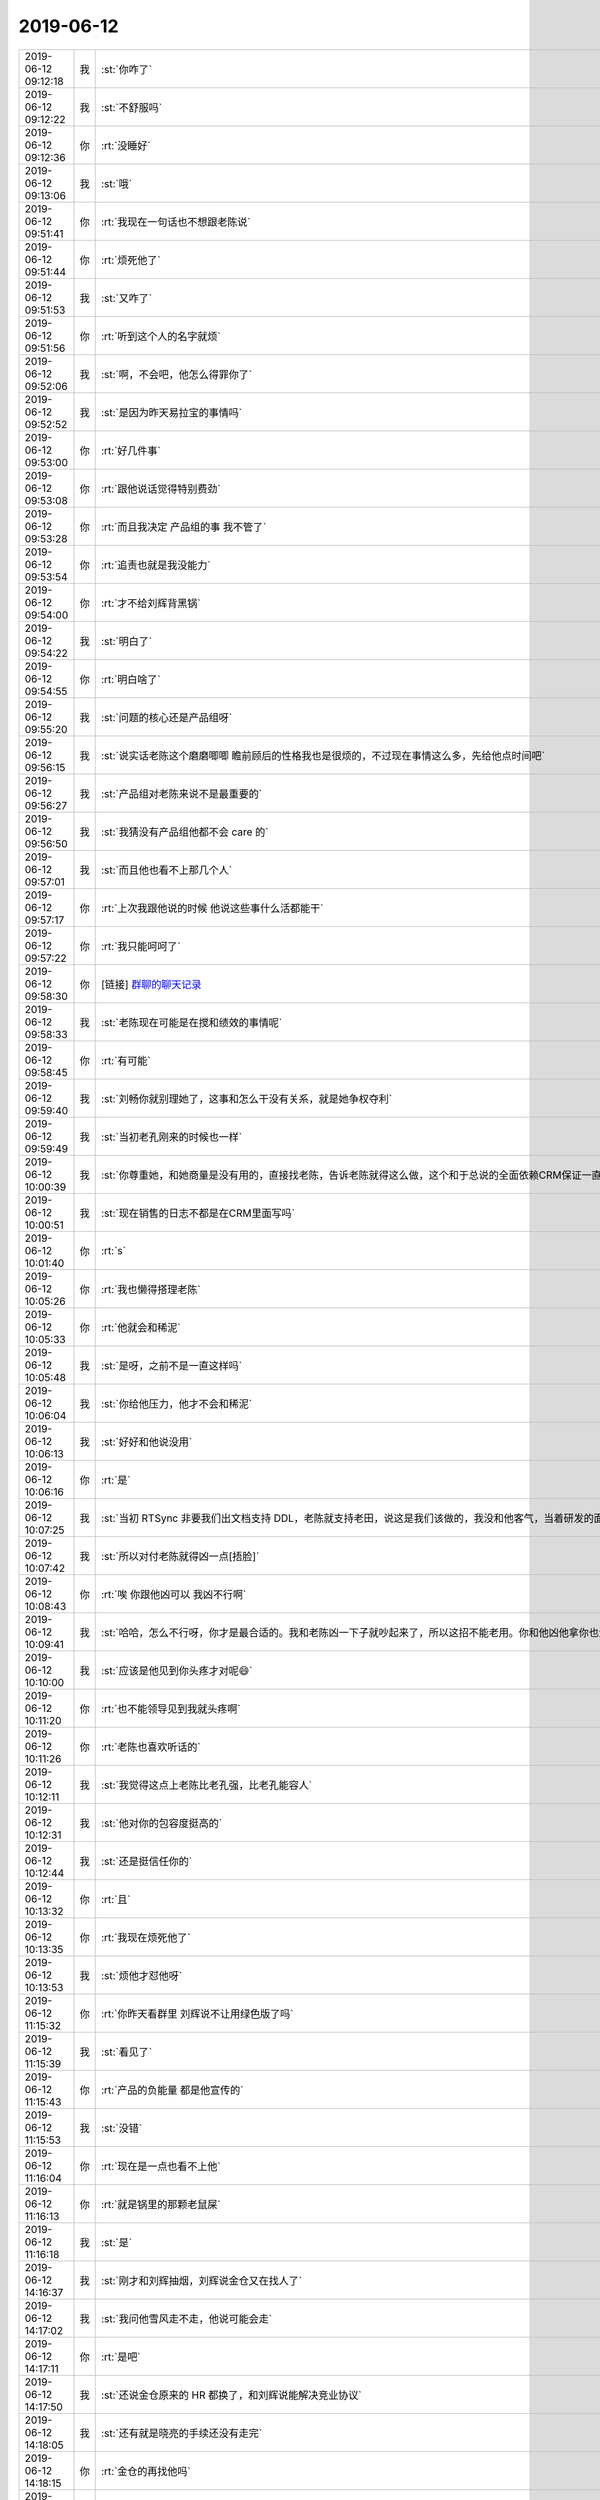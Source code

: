 2019-06-12
-------------

.. list-table::
   :widths: 25, 1, 60

   * - 2019-06-12 09:12:18
     - 我
     - :st:`你咋了`
   * - 2019-06-12 09:12:22
     - 我
     - :st:`不舒服吗`
   * - 2019-06-12 09:12:36
     - 你
     - :rt:`没睡好`
   * - 2019-06-12 09:13:06
     - 我
     - :st:`哦`
   * - 2019-06-12 09:51:41
     - 你
     - :rt:`我现在一句话也不想跟老陈说`
   * - 2019-06-12 09:51:44
     - 你
     - :rt:`烦死他了`
   * - 2019-06-12 09:51:53
     - 我
     - :st:`又咋了`
   * - 2019-06-12 09:51:56
     - 你
     - :rt:`听到这个人的名字就烦`
   * - 2019-06-12 09:52:06
     - 我
     - :st:`啊，不会吧，他怎么得罪你了`
   * - 2019-06-12 09:52:52
     - 我
     - :st:`是因为昨天易拉宝的事情吗`
   * - 2019-06-12 09:53:00
     - 你
     - :rt:`好几件事`
   * - 2019-06-12 09:53:08
     - 你
     - :rt:`跟他说话觉得特别费劲`
   * - 2019-06-12 09:53:28
     - 你
     - :rt:`而且我决定 产品组的事 我不管了`
   * - 2019-06-12 09:53:54
     - 你
     - :rt:`追责也就是我没能力`
   * - 2019-06-12 09:54:00
     - 你
     - :rt:`才不给刘辉背黑锅`
   * - 2019-06-12 09:54:22
     - 我
     - :st:`明白了`
   * - 2019-06-12 09:54:55
     - 你
     - :rt:`明白啥了`
   * - 2019-06-12 09:55:20
     - 我
     - :st:`问题的核心还是产品组呀`
   * - 2019-06-12 09:56:15
     - 我
     - :st:`说实话老陈这个磨磨唧唧 瞻前顾后的性格我也是很烦的，不过现在事情这么多，先给他点时间吧`
   * - 2019-06-12 09:56:27
     - 我
     - :st:`产品组对老陈来说不是最重要的`
   * - 2019-06-12 09:56:50
     - 我
     - :st:`我猜没有产品组他都不会 care 的`
   * - 2019-06-12 09:57:01
     - 我
     - :st:`而且他也看不上那几个人`
   * - 2019-06-12 09:57:17
     - 你
     - :rt:`上次我跟他说的时候 他说这些事什么活都能干`
   * - 2019-06-12 09:57:22
     - 你
     - :rt:`我只能呵呵了`
   * - 2019-06-12 09:58:30
     - 你
     - [链接] `群聊的聊天记录 <https://support.weixin.qq.com/cgi-bin/mmsupport-bin/readtemplate?t=page/favorite_record__w_unsupport>`_
   * - 2019-06-12 09:58:33
     - 我
     - :st:`老陈现在可能是在搅和绩效的事情呢`
   * - 2019-06-12 09:58:45
     - 你
     - :rt:`有可能`
   * - 2019-06-12 09:59:40
     - 我
     - :st:`刘畅你就别理她了，这事和怎么干没有关系，就是她争权夺利`
   * - 2019-06-12 09:59:49
     - 我
     - :st:`当初老孔刚来的时候也一样`
   * - 2019-06-12 10:00:39
     - 我
     - :st:`你尊重她，和她商量是没有用的，直接找老陈，告诉老陈就得这么做，这个和于总说的全面依赖CRM保证一直`
   * - 2019-06-12 10:00:51
     - 我
     - :st:`现在销售的日志不都是在CRM里面写吗`
   * - 2019-06-12 10:01:40
     - 你
     - :rt:`s`
   * - 2019-06-12 10:05:26
     - 你
     - :rt:`我也懒得搭理老陈`
   * - 2019-06-12 10:05:33
     - 你
     - :rt:`他就会和稀泥`
   * - 2019-06-12 10:05:48
     - 我
     - :st:`是呀，之前不是一直这样吗`
   * - 2019-06-12 10:06:04
     - 我
     - :st:`你给他压力，他才不会和稀泥`
   * - 2019-06-12 10:06:13
     - 我
     - :st:`好好和他说没用`
   * - 2019-06-12 10:06:16
     - 你
     - :rt:`是`
   * - 2019-06-12 10:07:25
     - 我
     - :st:`当初 RTSync 非要我们出文档支持 DDL，老陈就支持老田，说这是我们该做的，我没和他客气，当着研发的面和他大吵了一顿，这事就不了了之了`
   * - 2019-06-12 10:07:42
     - 我
     - :st:`所以对付老陈就得凶一点[捂脸]`
   * - 2019-06-12 10:08:43
     - 你
     - :rt:`唉 你跟他凶可以 我凶不行啊`
   * - 2019-06-12 10:09:41
     - 我
     - :st:`哈哈，怎么不行呀，你才是最合适的。我和老陈凶一下子就吵起来了，所以这招不能老用。你和他凶他拿你也没有办法呀`
   * - 2019-06-12 10:10:00
     - 我
     - :st:`应该是他见到你头疼才对呢😄`
   * - 2019-06-12 10:11:20
     - 你
     - :rt:`也不能领导见到我就头疼啊`
   * - 2019-06-12 10:11:26
     - 你
     - :rt:`老陈也喜欢听话的`
   * - 2019-06-12 10:12:11
     - 我
     - :st:`我觉得这点上老陈比老孔强，比老孔能容人`
   * - 2019-06-12 10:12:31
     - 我
     - :st:`他对你的包容度挺高的`
   * - 2019-06-12 10:12:44
     - 我
     - :st:`还是挺信任你的`
   * - 2019-06-12 10:13:32
     - 你
     - :rt:`且`
   * - 2019-06-12 10:13:35
     - 你
     - :rt:`我现在烦死他了`
   * - 2019-06-12 10:13:53
     - 我
     - :st:`烦他才怼他呀`
   * - 2019-06-12 11:15:32
     - 你
     - :rt:`你昨天看群里 刘辉说不让用绿色版了吗`
   * - 2019-06-12 11:15:39
     - 我
     - :st:`看见了`
   * - 2019-06-12 11:15:43
     - 你
     - :rt:`产品的负能量 都是他宣传的`
   * - 2019-06-12 11:15:53
     - 我
     - :st:`没错`
   * - 2019-06-12 11:16:04
     - 你
     - :rt:`现在是一点也看不上他`
   * - 2019-06-12 11:16:13
     - 你
     - :rt:`就是锅里的那颗老鼠屎`
   * - 2019-06-12 11:16:18
     - 我
     - :st:`是`
   * - 2019-06-12 14:16:37
     - 我
     - :st:`刚才和刘辉抽烟，刘辉说金仓又在找人了`
   * - 2019-06-12 14:17:02
     - 我
     - :st:`我问他雪风走不走，他说可能会走`
   * - 2019-06-12 14:17:11
     - 你
     - :rt:`是吧`
   * - 2019-06-12 14:17:50
     - 我
     - :st:`还说金仓原来的 HR 都换了，和刘辉说能解决竞业协议`
   * - 2019-06-12 14:18:05
     - 我
     - :st:`还有就是晓亮的手续还没有走完`
   * - 2019-06-12 14:18:15
     - 你
     - :rt:`金仓的再找他吗`
   * - 2019-06-12 14:18:22
     - 我
     - :st:`晓亮给于总打电话于总不接`
   * - 2019-06-12 14:18:24
     - 我
     - :st:`是`
   * - 2019-06-12 14:18:30
     - 你
     - :rt:`哦哦`
   * - 2019-06-12 14:18:44
     - 你
     - :rt:`那就是于总卡着呢`
   * - 2019-06-12 14:19:08
     - 我
     - :st:`没准这事最后得老丁拍板`
   * - 2019-06-12 14:19:42
     - 我
     - :st:`刚才我去找老陈，老陈不在`
   * - 2019-06-12 14:20:03
     - 我
     - :st:`刘辉说老陈可能正在弄涨薪的事情`
   * - 2019-06-12 14:20:13
     - 我
     - :st:`和于总他们去谈`
   * - 2019-06-12 14:20:14
     - 你
     - :rt:`哦`
   * - 2019-06-12 14:20:18
     - 你
     - :rt:`估计是吧`
   * - 2019-06-12 14:20:26
     - 你
     - :rt:`最近王欣每天中午都有饭局`
   * - 2019-06-12 14:20:31
     - 你
     - :rt:`他们在捣鼓什么`
   * - 2019-06-12 14:20:43
     - 我
     - :st:`呵呵`
   * - 2019-06-12 14:20:58
     - 你
     - :rt:`呵呵？`
   * - 2019-06-12 14:21:04
     - 你
     - :rt:`怎么了`
   * - 2019-06-12 14:21:22
     - 我
     - :st:`不知道他们又再折腾什么呢`
   * - 2019-06-12 14:21:46
     - 我
     - :st:`刚才刘辉还和我说常 维群中午和他抱怨现在活没法干呢`
   * - 2019-06-12 14:21:57
     - 你
     - :rt:`为啥没法干`
   * - 2019-06-12 14:22:29
     - 我
     - :st:`不知道，刘辉没说，没准是刘辉给他们洗脑，他们应付刘辉`
   * - 2019-06-12 14:22:40
     - 你
     - :rt:`不知道`
   * - 2019-06-12 14:23:18
     - 你
     - :rt:`刘辉现在就是跟我较劲呢`
   * - 2019-06-12 14:23:30
     - 你
     - :rt:`我说东他就说西`
   * - 2019-06-12 14:23:51
     - 我
     - :st:`他较劲没有用了，现在老陈来了，他就算走也不能带人走了`
   * - 2019-06-12 14:23:57
     - 我
     - :st:`他自己已经没有筹码了`
   * - 2019-06-12 14:24:45
     - 我
     - :st:`我觉得老陈现在就是晾着他呢`
   * - 2019-06-12 14:25:26
     - 我
     - :st:`刚才刘辉还说现在就工程组的干活，研发都不干活了`
   * - 2019-06-12 14:25:31
     - 你
     - :rt:`你分析刘辉现在是啥心理`
   * - 2019-06-12 14:25:38
     - 我
     - :st:`估计是跟常他们忽悠呢`
   * - 2019-06-12 14:25:51
     - 我
     - :st:`现在刘辉是最难受的，比雪风还难受`
   * - 2019-06-12 14:25:59
     - 我
     - :st:`他自己的筹码就是工程组`
   * - 2019-06-12 14:26:16
     - 你
     - :rt:`我今天中午还想 其实我根本没必要跟他生气`
   * - 2019-06-12 14:26:27
     - 我
     - :st:`是`
   * - 2019-06-12 14:26:39
     - 你
     - :rt:`有的时候也是我自己看不开`
   * - 2019-06-12 14:26:41
     - 你
     - :rt:`放不下`
   * - 2019-06-12 14:26:53
     - 我
     - :st:`嗯嗯`
   * - 2019-06-12 14:27:10
     - 我
     - :st:`其实刘辉现在应该比你更焦虑`
   * - 2019-06-12 14:27:25
     - 我
     - :st:`你现在带工程组一直做的不错，刘辉自己也清楚`
   * - 2019-06-12 14:27:55
     - 我
     - :st:`以前他还可以鼓动大家对老孔的不满，现在老陈回来了，这招也不好使了`
   * - 2019-06-12 14:28:05
     - 我
     - :st:`最典型的就是刘志增`
   * - 2019-06-12 14:28:14
     - 你
     - :rt:`志增？`
   * - 2019-06-12 14:28:24
     - 我
     - :st:`刘志增不是留下了吗`
   * - 2019-06-12 14:31:22
     - 你
     - :rt:`你赶紧在群里跟大伙说说`
   * - 2019-06-12 14:31:29
     - 你
     - :rt:`别让大伙都对研发失望`
   * - 2019-06-12 14:35:25
     - 你
     - :rt:`这段时间出新版 你得技术上顶住`
   * - 2019-06-12 14:35:31
     - 我
     - :st:`嗯嗯`
   * - 2019-06-12 14:35:37
     - 你
     - :rt:`这样刘辉就彻底歇菜了`
   * - 2019-06-12 14:35:44
     - 我
     - :st:`😄`
   * - 2019-06-12 14:35:53
     - 你
     - :rt:`被他气死了快`
   * - 2019-06-12 14:36:27
     - 我
     - :st:`没必要和他生气，从趋势上来说，他现在走下坡路`
   * - 2019-06-12 14:36:45
     - 我
     - :st:`现在他是秋后的蚂蚱`
   * - 2019-06-12 14:39:48
     - 你
     - :rt:`上个月工资的交通费你的给的是900吗`
   * - 2019-06-12 14:39:55
     - 我
     - :st:`是`
   * - 2019-06-12 14:40:01
     - 你
     - :rt:`那就对了`
   * - 2019-06-12 14:40:07
     - 你
     - :rt:`不是我得找他们去`
   * - 2019-06-12 14:40:16
     - 我
     - :st:`哈哈`
   * - 2019-06-12 14:40:25
     - 你
     - :rt:`下个月咱俩就得扣20%了`
   * - 2019-06-12 14:40:28
     - 我
     - :st:`这次我的工资没变`
   * - 2019-06-12 14:40:36
     - 你
     - :rt:`我的工资也没变`
   * - 2019-06-12 14:40:42
     - 你
     - :rt:`多出来的是交通费`
   * - 2019-06-12 14:40:46
     - 你
     - :rt:`我把这事忘了`
   * - 2019-06-12 14:40:48
     - 我
     - :st:`是`
   * - 2019-06-12 14:41:38
     - 我
     - :st:`你知道最近刘辉一直搭建RAC吗`
   * - 2019-06-12 14:41:45
     - 你
     - :rt:`知道`
   * - 2019-06-12 14:41:59
     - 我
     - :st:`我觉得他就是为了自己将来出去好找工作`
   * - 2019-06-12 14:42:27
     - 我
     - :st:`他今天说搭不出来了，改去玩 docker 了`
   * - 2019-06-12 14:42:34
     - 你
     - :rt:`哈哈`
   * - 2019-06-12 14:42:42
     - 我
     - :st:`这说明他自己心里已经着急了`
   * - 2019-06-12 14:43:02
     - 我
     - :st:`他的王牌现在没用了`
   * - 2019-06-12 14:43:08
     - 你
     - :rt:`是`
   * - 2019-06-12 14:43:18
     - 我
     - :st:`我觉得要是条件合适他走的可能性很大`
   * - 2019-06-12 14:43:45
     - 你
     - :rt:`有适合的早走了`
   * - 2019-06-12 14:44:04
     - 我
     - :st:`他就是没有合适的，我觉得他在等金仓`
   * - 2019-06-12 14:44:09
     - 你
     - :rt:`他也不好找`
   * - 2019-06-12 14:44:31
     - 你
     - :rt:`他这样的 在售后这堆里厉害 放在区域也就是一般般`
   * - 2019-06-12 14:44:37
     - 我
     - :st:`是`
   * - 2019-06-12 14:45:53
     - 你
     - :rt:`我昨天跟维群说 赵益要回来`
   * - 2019-06-12 14:46:08
     - 你
     - :rt:`结果维群跟我说 他早知道了 说周末刘辉跟赵益打电话了`
   * - 2019-06-12 14:46:12
     - 你
     - :rt:`你看看这个刘辉`
   * - 2019-06-12 14:46:15
     - 我
     - :st:`呵呵`
   * - 2019-06-12 14:46:54
     - 你
     - :rt:`跟他有啥相干`
   * - 2019-06-12 14:47:18
     - 我
     - :st:`他是认为自己还能回来呢[捂脸]`
   * - 2019-06-12 14:47:34
     - 你
     - :rt:`我刚才跟老陈说了2个事 他都回复的我 好的`
   * - 2019-06-12 14:47:39
     - 我
     - :st:`最近刘辉明显和我的距离远了`
   * - 2019-06-12 14:47:46
     - 你
     - :rt:`和我的也是`
   * - 2019-06-12 14:47:49
     - 你
     - :rt:`基本不开玩笑`
   * - 2019-06-12 14:47:50
     - 我
     - :st:`老陈是不是现在有事`
   * - 2019-06-12 14:47:59
     - 你
     - :rt:`估计还在跟于总谈`
   * - 2019-06-12 14:49:11
     - 我
     - :st:`刚才楼道里面碰上刘辉，我问他去抽烟吗，他说去抽一颗也行，我说爱去不去，又不是求着你，他当时尴尬死了😄，后来是他拉着我去的`
   * - 2019-06-12 14:50:56
     - 你
     - :rt:`我现在也不跟他开玩笑`
   * - 2019-06-12 14:51:03
     - 你
     - :rt:`早上开晨会我也不理他 他也不参加`
   * - 2019-06-12 14:51:39
     - 我
     - :st:`现在真的不用把他当回事了`
   * - 2019-06-12 14:53:37
     - 你
     - :rt:`也得防着`
   * - 2019-06-12 14:53:45
     - 你
     - :rt:`关键下边的人傻缺`
   * - 2019-06-12 14:53:53
     - 你
     - :rt:`被他迷得团团转`
   * - 2019-06-12 14:54:05
     - 我
     - :st:`现在维群和常已经好很多了`
   * - 2019-06-12 14:54:21
     - 我
     - :st:`最多就是马旭之类的`
   * - 2019-06-12 14:54:45
     - 我
     - :st:`平时和你接触少的人容易被他忽悠`
   * - 2019-06-12 14:59:17
     - 你
     - :rt:`当初池化 刘辉也是强力抵抗`
   * - 2019-06-12 14:59:34
     - 我
     - :st:`是`
   * - 2019-06-12 14:59:52
     - 我
     - :st:`他的筹码就是能控制下面的人`
   * - 2019-06-12 15:00:12
     - 我
     - :st:`一旦下面的人了解了，他就没有价值了`
   * - 2019-06-12 15:00:41
     - 你
     - :rt:`最近你们跟严丹吃饭了吗`
   * - 2019-06-12 15:00:51
     - 我
     - :st:`昨天吧`
   * - 2019-06-12 15:00:54
     - 你
     - :rt:`赵总是不是想把咱们吃了`
   * - 2019-06-12 15:01:01
     - 我
     - :st:`严丹没说`
   * - 2019-06-12 15:01:36
     - 我
     - :st:`我觉得老丁不会让赵总过来管吧`
   * - 2019-06-12 15:01:45
     - 你
     - :rt:`不知道 没想过`
   * - 2019-06-12 15:02:06
     - 我
     - :st:`等等看吧`
   * - 2019-06-12 15:16:43
     - 你
     - :rt:`我每次看到李佳 都感觉他是郭敏的走狗`
   * - 2019-06-12 15:16:51
     - 我
     - :st:`哈哈`
   * - 2019-06-12 16:57:49
     - 我
     - :st:`刚才老陈和我说，张学要自己去做分布式，不用咱们这边的人`
   * - 2019-06-12 16:57:58
     - 你
     - :rt:`啊？？？`
   * - 2019-06-12 16:58:05
     - 你
     - :rt:`自己做是什么概念`
   * - 2019-06-12 16:58:15
     - 我
     - :st:`就是他用8a 的人`
   * - 2019-06-12 16:58:24
     - 你
     - :rt:`是老丁说得吗`
   * - 2019-06-12 16:58:28
     - 我
     - :st:`说周五老丁要开会讨论这事`
   * - 2019-06-12 16:58:41
     - 我
     - :st:`不知道`
   * - 2019-06-12 17:00:41
     - 你
     - :rt:`说明张学肯定跟丁汇报过啊`
   * - 2019-06-12 17:00:53
     - 我
     - :st:`应该是汇报过`
   * - 2019-06-12 17:01:01
     - 你
     - :rt:`老陈动作太慢了`
   * - 2019-06-12 17:01:03
     - 我
     - :st:`这事等领导安排吧`
   * - 2019-06-12 17:01:08
     - 你
     - :rt:`到现在还不赶紧行动`
   * - 2019-06-12 17:01:14
     - 你
     - :rt:`测试组 产品组`
   * - 2019-06-12 17:01:17
     - 你
     - :rt:`研发`
   * - 2019-06-12 17:01:24
     - 你
     - :rt:`都不动作`
   * - 2019-06-12 17:01:53
     - 我
     - :st:`不知道老陈在想什么，是不是老丁和他说过什么`
   * - 2019-06-12 17:02:04
     - 你
     - :rt:`不知道啊`
   * - 2019-06-12 17:02:12
     - 我
     - :st:`等周五吧`
   * - 2019-06-12 17:02:29
     - 我
     - :st:`明天1s 邱过来`
   * - 2019-06-12 17:02:38
     - 你
     - :rt:`我知道`
   * - 2019-06-12 17:02:45
     - 你
     - :rt:`还得跟老陈一起开会去呢`
   * - 2019-06-12 17:02:48
     - 你
     - :rt:`你也去吧`
   * - 2019-06-12 17:02:50
     - 我
     - :st:`嗯嗯`
   * - 2019-06-12 17:06:14
     - 你
     - :rt:`老陈今天干啥去了`
   * - 2019-06-12 17:06:24
     - 我
     - :st:`不知道`
   * - 2019-06-12 17:29:15
     - 你
     - :rt:`老陈来之前就想让你去估计`
   * - 2019-06-12 17:29:22
     - 你
     - :rt:`就是不好意思说`
   * - 2019-06-12 17:29:37
     - 你
     - :rt:`其实我可想跟你去了`
   * - 2019-06-12 17:29:47
     - 我
     - :st:`哈哈`
   * - 2019-06-12 17:29:57
     - 你
     - :rt:`你是不是不想去啊`
   * - 2019-06-12 17:30:02
     - 你
     - :rt:`其实出差可得了`
   * - 2019-06-12 17:30:07
     - 你
     - :rt:`我就想出差`
   * - 2019-06-12 17:30:12
     - 你
     - :rt:`不想在家呆着`
   * - 2019-06-12 17:30:14
     - 我
     - :st:`我想和你一起去呀`
   * - 2019-06-12 17:31:33
     - 你
     - :rt:`你看啥呢`
   * - 2019-06-12 17:31:37
     - 你
     - :rt:`我不高兴了`
   * - 2019-06-12 17:31:42
     - 你
     - :rt:`你抢我的活`
   * - 2019-06-12 17:31:47
     - 我
     - :st:`啊`
   * - 2019-06-12 17:31:54
     - 我
     - :st:`天理良心呀`
   * - 2019-06-12 17:31:55
     - 你
     - :rt:`赶紧把我教出来`
   * - 2019-06-12 17:32:19
     - 我
     - :st:`不教，教出徒弟饿死师傅`
   * - 2019-06-12 17:32:47
     - 我
     - :st:`教出你怎么有借口和你一起出差呀`
   * - 2019-06-12 18:00:45
     - 你
     - :rt:`<?xml version="1.0"?>`
       :rt:`<msg bigheadimgurl="http://wx.qlogo.cn/mmhead/ver_1/QtnYjGBdJN1zohQl6tdV71A6gwk16DLYktbSjAMnHyRD7qgibEAISJFgXDv51sv5dXhYfbReqWB6bDd5ntiaj8TAz2DHljtYkfOlicgHcRXtg8/0" smallheadimgurl="http://wx.qlogo.cn/mmhead/ver_1/QtnYjGBdJN1zohQl6tdV71A6gwk16DLYktbSjAMnHyRD7qgibEAISJFgXDv51sv5dXhYfbReqWB6bDd5ntiaj8TAz2DHljtYkfOlicgHcRXtg8/132" username="v1_a9abef3ed6c2e7104fae92e53f77cb10b49a11a811a63232e27ebbbf439757810ac235411c526a59d17a5fd61f47bc30@stranger" nickname="刘畅" fullpy="liuchang" shortpy="" alias="" imagestatus="3" scene="17" province="北京" city="中国" sign="" sex="1" certflag="0" certinfo="" brandIconUrl="" brandHomeUrl="" brandSubscriptConfigUrl="" brandFlags="0" regionCode="CN_Beijing_Haidian" antispamticket="v2_a517b73820a5273f1b9e5e56c882eff1083b6ba2d9fb599594a43e7fbb27fa39639dd317b18a12c1be4a3ec84bcbf253@stranger" />`
   * - 2019-06-12 18:09:37
     - 你
     - :rt:`说明：`
       :rt:`该项目应用开发商是科东，使用GCI接口，GCI接口为定制化接口，开发人员已离职，遗留文档有限，开展适配工作人手困难，鉴于此，明天让雪松去现场与应用深度沟通一次，沟通重点：`
       :rt:`（1）用户主要业务特征；`
       :rt:`（2）应用系统 主要使用的数据类型、sql、接口；`
       :rt:`（3）系统对数据库性能要求、数据量；`
       :rt:`（4）应用个数、体量等信息。`
       :rt:`请协调用户处相关人员配合，谢谢！`
   * - 2019-06-12 18:09:51
     - 我
     - :st:`嗯嗯`
   * - 2019-06-12 18:10:05
     - 你
     - :rt:`行吗你看`
   * - 2019-06-12 18:10:11
     - 我
     - :st:`没问题`
   * - 2019-06-12 18:16:47
     - 你
     - 数据管理产品经营部项目.xlsx
   * - 2019-06-12 18:17:02
     - 你
     - （项目2019-领）所有项目_20190521_1.xlsx